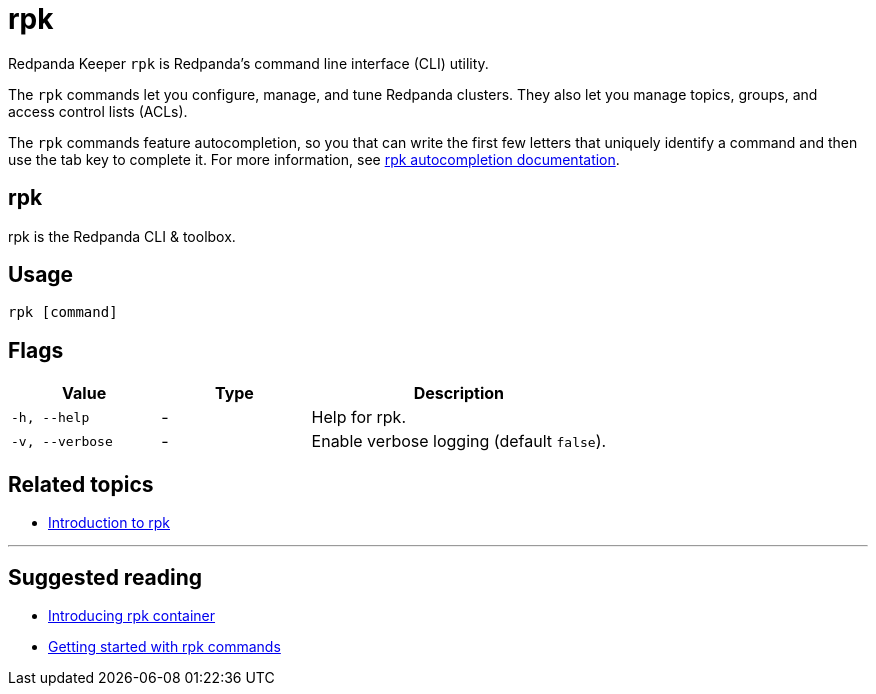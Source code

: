 = rpk
:description: pass:q[The `rpk` application is Redpanda's command line interface (CLI) utility.]
:page-aliases: reference:rpk-commands.adoc

Redpanda Keeper `rpk` is Redpanda's command line interface (CLI) utility.

The `rpk` commands let you configure, manage, and tune Redpanda clusters. They also let you manage topics, groups, and access control lists (ACLs).

The `rpk` commands feature autocompletion, so you that can write the first few letters that uniquely identify a command and then use the tab key to complete it. For more information, see xref:./rpk-generate/rpk-generate-shell-completion.adoc[rpk autocompletion documentation].

== rpk

rpk is the Redpanda CLI & toolbox.

== Usage

----
rpk [command]
----

== Flags


[cols="1m,1a,2a"]
|===
|*Value* |*Type* |*Description*

|-h, --help |- |Help for rpk.
|-v, --verbose |- |Enable verbose logging (default `false`).
|===


== Related topics

* xref:get-started:rpk-install.adoc[Introduction to rpk]

'''

== Suggested reading

* https://redpanda.com/blog/rpk-container/[Introducing rpk container^]
* https://redpanda.com/blog/getting-started-rpk/[Getting started with rpk commands^]
